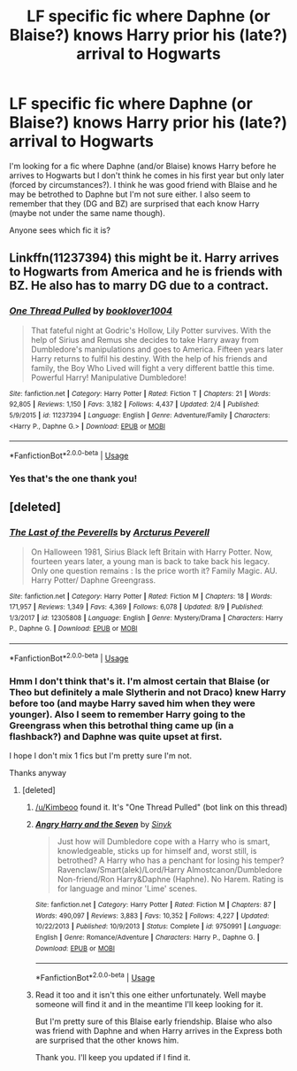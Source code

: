 #+TITLE: LF specific fic where Daphne (or Blaise?) knows Harry prior his (late?) arrival to Hogwarts

* LF specific fic where Daphne (or Blaise?) knows Harry prior his (late?) arrival to Hogwarts
:PROPERTIES:
:Author: MoleOfWar
:Score: 4
:DateUnix: 1533917177.0
:DateShort: 2018-Aug-10
:FlairText: Fic Search
:END:
I'm looking for a fic where Daphne (and/or Blaise) knows Harry before he arrives to Hogwarts but I don't think he comes in his first year but only later (forced by circumstances?). I think he was good friend with Blaise and he may be betrothed to Daphne but I'm not sure either. I also seem to remember that they (DG and BZ) are surprised that each know Harry (maybe not under the same name though).

Anyone sees which fic it is?


** Linkffn(11237394) this might be it. Harry arrives to Hogwarts from America and he is friends with BZ. He also has to marry DG due to a contract.
:PROPERTIES:
:Author: Kimbeoo
:Score: 2
:DateUnix: 1533924140.0
:DateShort: 2018-Aug-10
:END:

*** [[https://www.fanfiction.net/s/11237394/1/][*/One Thread Pulled/*]] by [[https://www.fanfiction.net/u/4713810/booklover1004][/booklover1004/]]

#+begin_quote
  That fateful night at Godric's Hollow, Lily Potter survives. With the help of Sirius and Remus she decides to take Harry away from Dumbledore's manipulations and goes to America. Fifteen years later Harry returns to fulfil his destiny. With the help of his friends and family, the Boy Who Lived will fight a very different battle this time. Powerful Harry! Manipulative Dumbledore!
#+end_quote

^{/Site/:} ^{fanfiction.net} ^{*|*} ^{/Category/:} ^{Harry} ^{Potter} ^{*|*} ^{/Rated/:} ^{Fiction} ^{T} ^{*|*} ^{/Chapters/:} ^{21} ^{*|*} ^{/Words/:} ^{92,805} ^{*|*} ^{/Reviews/:} ^{1,150} ^{*|*} ^{/Favs/:} ^{3,182} ^{*|*} ^{/Follows/:} ^{4,437} ^{*|*} ^{/Updated/:} ^{2/4} ^{*|*} ^{/Published/:} ^{5/9/2015} ^{*|*} ^{/id/:} ^{11237394} ^{*|*} ^{/Language/:} ^{English} ^{*|*} ^{/Genre/:} ^{Adventure/Family} ^{*|*} ^{/Characters/:} ^{<Harry} ^{P.,} ^{Daphne} ^{G.>} ^{*|*} ^{/Download/:} ^{[[http://www.ff2ebook.com/old/ffn-bot/index.php?id=11237394&source=ff&filetype=epub][EPUB]]} ^{or} ^{[[http://www.ff2ebook.com/old/ffn-bot/index.php?id=11237394&source=ff&filetype=mobi][MOBI]]}

--------------

*FanfictionBot*^{2.0.0-beta} | [[https://github.com/tusing/reddit-ffn-bot/wiki/Usage][Usage]]
:PROPERTIES:
:Author: FanfictionBot
:Score: 1
:DateUnix: 1533924156.0
:DateShort: 2018-Aug-10
:END:


*** Yes that's the one thank you!
:PROPERTIES:
:Author: MoleOfWar
:Score: 1
:DateUnix: 1533940441.0
:DateShort: 2018-Aug-11
:END:


** [deleted]
:PROPERTIES:
:Score: 1
:DateUnix: 1533917439.0
:DateShort: 2018-Aug-10
:END:

*** [[https://www.fanfiction.net/s/12305808/1/][*/The Last of the Peverells/*]] by [[https://www.fanfiction.net/u/7045998/Arcturus-Peverell][/Arcturus Peverell/]]

#+begin_quote
  On Halloween 1981, Sirius Black left Britain with Harry Potter. Now, fourteen years later, a young man is back to take back his legacy. Only one question remains : Is the price worth it? Family Magic. AU. Harry Potter/ Daphne Greengrass.
#+end_quote

^{/Site/:} ^{fanfiction.net} ^{*|*} ^{/Category/:} ^{Harry} ^{Potter} ^{*|*} ^{/Rated/:} ^{Fiction} ^{M} ^{*|*} ^{/Chapters/:} ^{18} ^{*|*} ^{/Words/:} ^{171,957} ^{*|*} ^{/Reviews/:} ^{1,349} ^{*|*} ^{/Favs/:} ^{4,369} ^{*|*} ^{/Follows/:} ^{6,078} ^{*|*} ^{/Updated/:} ^{8/9} ^{*|*} ^{/Published/:} ^{1/3/2017} ^{*|*} ^{/id/:} ^{12305808} ^{*|*} ^{/Language/:} ^{English} ^{*|*} ^{/Genre/:} ^{Mystery/Drama} ^{*|*} ^{/Characters/:} ^{Harry} ^{P.,} ^{Daphne} ^{G.} ^{*|*} ^{/Download/:} ^{[[http://www.ff2ebook.com/old/ffn-bot/index.php?id=12305808&source=ff&filetype=epub][EPUB]]} ^{or} ^{[[http://www.ff2ebook.com/old/ffn-bot/index.php?id=12305808&source=ff&filetype=mobi][MOBI]]}

--------------

*FanfictionBot*^{2.0.0-beta} | [[https://github.com/tusing/reddit-ffn-bot/wiki/Usage][Usage]]
:PROPERTIES:
:Author: FanfictionBot
:Score: 2
:DateUnix: 1533917452.0
:DateShort: 2018-Aug-10
:END:


*** Hmm I don't think that's it. I'm almost certain that Blaise (or Theo but definitely a male Slytherin and not Draco) knew Harry before too (and maybe Harry saved him when they were younger). Also I seem to remember Harry going to the Greengrass when this betrothal thing came up (in a flashback?) and Daphne was quite upset at first.

I hope I don't mix 1 fics but I'm pretty sure I'm not.

Thanks anyway
:PROPERTIES:
:Author: MoleOfWar
:Score: 2
:DateUnix: 1533918293.0
:DateShort: 2018-Aug-10
:END:

**** [deleted]
:PROPERTIES:
:Score: 2
:DateUnix: 1533921120.0
:DateShort: 2018-Aug-10
:END:

***** [[/u/Kimbeoo]] found it. It's "One Thread Pulled" (bot link on this thread)
:PROPERTIES:
:Author: MoleOfWar
:Score: 2
:DateUnix: 1533940535.0
:DateShort: 2018-Aug-11
:END:


***** [[https://www.fanfiction.net/s/9750991/1/][*/Angry Harry and the Seven/*]] by [[https://www.fanfiction.net/u/4329413/Sinyk][/Sinyk/]]

#+begin_quote
  Just how will Dumbledore cope with a Harry who is smart, knowledgeable, sticks up for himself and, worst still, is betrothed? A Harry who has a penchant for losing his temper? Ravenclaw/Smart(alek)/Lord/Harry Almostcanon/Dumbledore Non-friend/Ron Harry&Daphne (Haphne). No Harem. Rating is for language and minor 'Lime' scenes.
#+end_quote

^{/Site/:} ^{fanfiction.net} ^{*|*} ^{/Category/:} ^{Harry} ^{Potter} ^{*|*} ^{/Rated/:} ^{Fiction} ^{M} ^{*|*} ^{/Chapters/:} ^{87} ^{*|*} ^{/Words/:} ^{490,097} ^{*|*} ^{/Reviews/:} ^{3,883} ^{*|*} ^{/Favs/:} ^{10,352} ^{*|*} ^{/Follows/:} ^{4,227} ^{*|*} ^{/Updated/:} ^{10/22/2013} ^{*|*} ^{/Published/:} ^{10/9/2013} ^{*|*} ^{/Status/:} ^{Complete} ^{*|*} ^{/id/:} ^{9750991} ^{*|*} ^{/Language/:} ^{English} ^{*|*} ^{/Genre/:} ^{Romance/Adventure} ^{*|*} ^{/Characters/:} ^{Harry} ^{P.,} ^{Daphne} ^{G.} ^{*|*} ^{/Download/:} ^{[[http://www.ff2ebook.com/old/ffn-bot/index.php?id=9750991&source=ff&filetype=epub][EPUB]]} ^{or} ^{[[http://www.ff2ebook.com/old/ffn-bot/index.php?id=9750991&source=ff&filetype=mobi][MOBI]]}

--------------

*FanfictionBot*^{2.0.0-beta} | [[https://github.com/tusing/reddit-ffn-bot/wiki/Usage][Usage]]
:PROPERTIES:
:Author: FanfictionBot
:Score: 1
:DateUnix: 1533921135.0
:DateShort: 2018-Aug-10
:END:


***** Read it too and it isn't this one either unfortunately. Well maybe someone will find it and in the meantime I'll keep looking for it.

But I'm pretty sure of this Blaise early friendship. Blaise who also was friend with Daphne and when Harry arrives in the Express both are surprised that the other knows him.

Thank you. I'll keep you updated if I find it.
:PROPERTIES:
:Author: MoleOfWar
:Score: 1
:DateUnix: 1533921288.0
:DateShort: 2018-Aug-10
:END:
